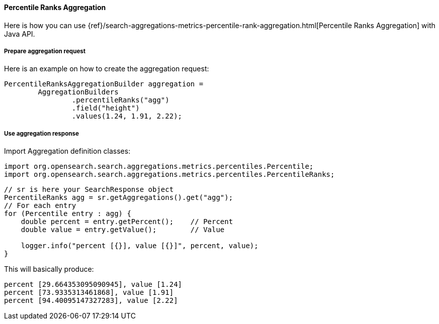 [[java-aggs-metrics-percentile-rank]]
==== Percentile Ranks Aggregation

Here is how you can use
{ref}/search-aggregations-metrics-percentile-rank-aggregation.html[Percentile Ranks Aggregation]
with Java API.


===== Prepare aggregation request

Here is an example on how to create the aggregation request:

[source,java]
--------------------------------------------------
PercentileRanksAggregationBuilder aggregation =
        AggregationBuilders
                .percentileRanks("agg")
                .field("height")
                .values(1.24, 1.91, 2.22);
--------------------------------------------------


===== Use aggregation response

Import Aggregation definition classes:

[source,java]
--------------------------------------------------
import org.opensearch.search.aggregations.metrics.percentiles.Percentile;
import org.opensearch.search.aggregations.metrics.percentiles.PercentileRanks;
--------------------------------------------------

[source,java]
--------------------------------------------------
// sr is here your SearchResponse object
PercentileRanks agg = sr.getAggregations().get("agg");
// For each entry
for (Percentile entry : agg) {
    double percent = entry.getPercent();    // Percent
    double value = entry.getValue();        // Value

    logger.info("percent [{}], value [{}]", percent, value);
}
--------------------------------------------------


This will basically produce:

[source,text]
--------------------------------------------------
percent [29.664353095090945], value [1.24]
percent [73.9335313461868], value [1.91]
percent [94.40095147327283], value [2.22]
--------------------------------------------------

